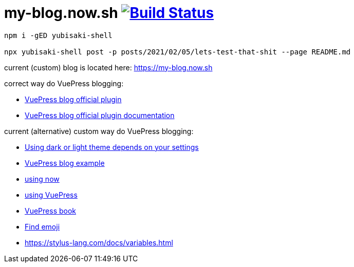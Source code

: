 = my-blog.now.sh image:https://travis-ci.org/daggerok/my-blog.now.sh.svg?branch=master["Build Status", link="https://travis-ci.org/daggerok/my-blog.now.sh"]

[source,bash]
----
npm i -gED yubisaki-shell

npx yubisaki-shell post -p posts/2021/02/05/lets-test-that-shit --page README.md
----

current (custom) blog is located here: https://my-blog.now.sh

correct way do VuePress blogging:

- link:https://github.com/vuepress/vuepress-plugin-blog[VuePress blog official plugin]
- link:https://vuepress-plugin-blog.ulivz.com/guide/getting-started.html[VuePress blog official plugin documentation]

current (alternative) custom way do VuePress blogging:

- link:https://github.com/tolking/vuepress-theme-default-prefers-color-scheme[Using dark or light theme depends on your settings]
- link:https://ulivz.com/[VuePress blog example]
- link:https://zeit.co/now[using now]
- link:https://vuepress.vuejs.org/[using VuePress]
- link:https://vuepressbook.com/[VuePress book]
- link:https://www.webfx.com/tools/emoji-cheat-sheet/[Find emoji]
- https://stylus-lang.com/docs/variables.html

